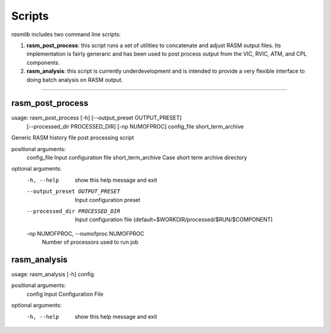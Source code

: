 .. _scripts:

###########
Scripts
###########

`rasmlib` includes two command line scripts:

1.  **rasm_post_process**:  this script runs a set of utilities to concatenate and adjust RASM output files.  Its implementation is fairly generaric and has been used to post process output from the VIC, RVIC, ATM, and CPL components.
2.  **rasm_analysis**:  this script is currently underdevelopment and is intended to provide a very flexible interface to doing batch analysis on RASM output.

-------------------------------------------------------------------------------

rasm_post_process
-----------------------
usage: rasm_post_process [-h] [--output_preset OUTPUT_PRESET]
                         [--processed_dir PROCESSED_DIR] [-np NUMOFPROC]
                         config_file short_term_archive

Generic RASM history file post processing script

positional arguments:
  config_file           Input configuration file
  short_term_archive    Case short term archive directory

optional arguments:
  -h, --help            show this help message and exit
  --output_preset OUTPUT_PRESET
                        Input configuration preset
  --processed_dir PROCESSED_DIR
                        Input configuration file
                        (default=$WORKDIR/processed/$RUN/$COMPONENT)
  -np NUMOFPROC, --numofproc NUMOFPROC
                        Number of processors used to run job

rasm_analysis
-----------------------
usage: rasm_analysis [-h] config

positional arguments:
  config      Input Configuration File

optional arguments:
  -h, --help  show this help message and exit
